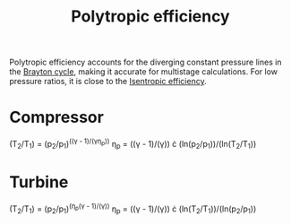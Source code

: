 :PROPERTIES:
:ID:       06d06c29-66b3-4919-be38-ff91f884043d
:END:
#+title: Polytropic efficiency

Polytropic efficiency accounts for the diverging constant pressure lines in the [[id:872886f1-7923-45c2-a3d2-9dfdf57e6bb1][Brayton cycle]], making it accurate for multistage calculations. For low pressure ratios, it is close to the [[id:0cff770f-30ce-42f8-aa7a-1199c88fdb56][Isentropic efficiency]].

* Compressor
(T_2/T_1) = (p_2/p_1)^((\gamma - 1)/(\gamma\eta_p))
\eta_p = ((\gamma - 1)/(\gamma)) \cdot (ln(p_2/p_1))/(ln(T_2/T_1))
* Turbine
(T_2/T_1) = (p_2/p_1)^(\eta_p(\gamma - 1)/(\gamma))
\eta_p = ((\gamma - 1)/(\gamma)) \cdot (ln(T_2/T_1))/(ln(p_2/p_1))
